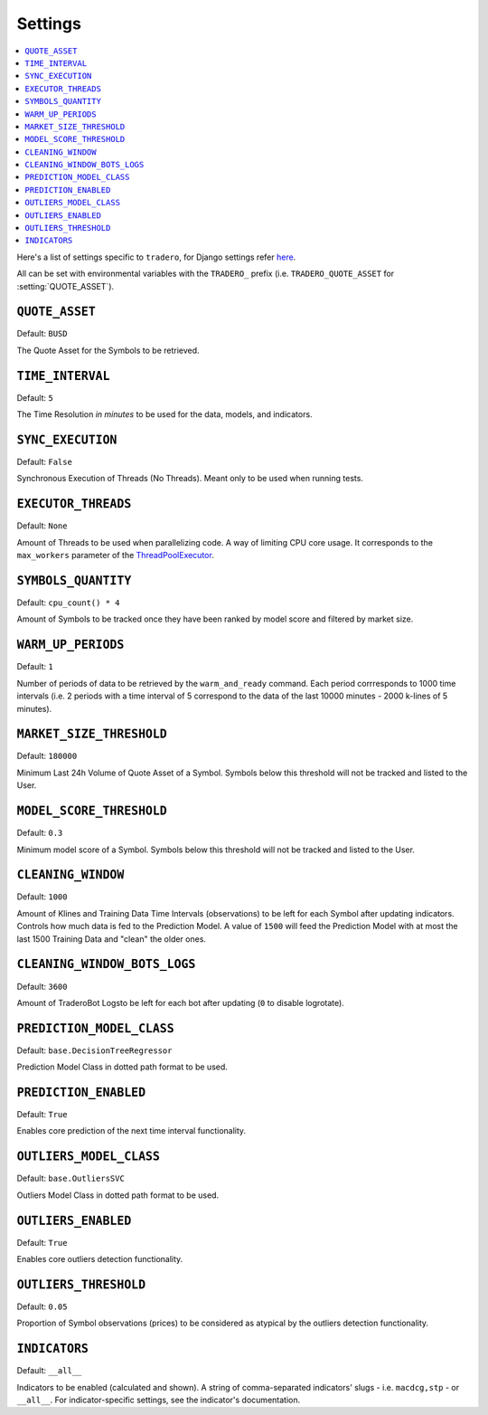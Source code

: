.. _settings:

========
Settings
========

.. contents::
    :local:
    :depth: 1

Here's a list of settings specific to ``tradero``, for Django settings refer `here <https://docs.djangoproject.com/en/dev/ref/settings/>`_.

All can be set with environmental variables with the ``TRADERO_`` prefix (i.e. ``TRADERO_QUOTE_ASSET`` for :setting:`QUOTE_ASSET`).

.. setting:: QUOTE_ASSET

``QUOTE_ASSET``
===============

Default: ``BUSD``

The Quote Asset for the Symbols to be retrieved.

.. setting:: TIME_INTERVAL

``TIME_INTERVAL``
=================

Default: ``5``

The Time Resolution *in minutes*  to be used for the data, models, and indicators.

.. setting::SYNC_EXECUTION

``SYNC_EXECUTION``
==================

Default: ``False``

Synchronous Execution of Threads (No Threads). Meant only to be used when running tests.

.. setting:: EXECUTOR_THREADS

``EXECUTOR_THREADS``
====================

Default: ``None``

Amount of Threads to be used when parallelizing code. A way of limiting CPU core usage. It corresponds to the ``max_workers`` parameter of the
`ThreadPoolExecutor <https://docs.python.org/3/library/concurrent.futures.html#concurrent.futures.ThreadPoolExecutor>`_.

.. setting:: SYMBOLS_QUANTITY

``SYMBOLS_QUANTITY``
====================

Default: ``cpu_count() * 4``

Amount of Symbols to be tracked once they have been ranked by model score and filtered by market size.

.. setting:: WARM_UP_PERIODS

``WARM_UP_PERIODS``
===================

Default: ``1``

Number of periods of data to be retrieved by the ``warm_and_ready`` command. Each period corrresponds to 1000 time intervals (i.e. 2 periods with a time interval of 5 correspond to the data of the last 10000 minutes - 2000 k-lines of 5 minutes).

.. setting:: MARKET_SIZE_THRESHOLD

``MARKET_SIZE_THRESHOLD``
=========================

Default: ``180000``

Minimum Last 24h Volume of Quote Asset of a Symbol. Symbols below this threshold will not be tracked and listed to the User.

.. setting:: MODEL_SCORE_THRESHOLD

``MODEL_SCORE_THRESHOLD``
=========================

Default: ``0.3``

Minimum model score of a Symbol. Symbols below this threshold will not be tracked and listed to the User.

.. setting:: CLEANING_WINDOW

``CLEANING_WINDOW``
===================

Default: ``1000``

Amount of Klines and Training Data Time Intervals (observations) to be left for each Symbol after updating indicators. Controls how much data is fed to the Prediction Model. A value of ``1500`` will feed the Prediction Model with at most the last 1500 Training Data and "clean" the older ones.


.. setting:: CLEANING_WINDOW_BOTS_LOGS

``CLEANING_WINDOW_BOTS_LOGS``
=============================

Default: ``3600``

Amount of TraderoBot Logsto be left for each bot after updating  (``0`` to disable logrotate).


.. setting:: PREDICTION_MODEL_CLASS

``PREDICTION_MODEL_CLASS``
==========================

Default: ``base.DecisionTreeRegressor``

Prediction Model Class in dotted path format to be used.


.. setting:: PREDICTION_ENABLED

``PREDICTION_ENABLED``
======================

Default: ``True``

Enables core prediction of the next time interval functionality.

.. setting:: OUTLIERS_MODEL_CLASS

``OUTLIERS_MODEL_CLASS``
========================

Default: ``base.OutliersSVC``

Outliers Model Class in dotted path format to be used.


.. setting:: OUTLIERS_ENABLED

``OUTLIERS_ENABLED``
====================

Default: ``True``

Enables core outliers detection functionality.

.. setting:: OUTLIERS_THRESHOLD

``OUTLIERS_THRESHOLD``
======================

Default: ``0.05``

Proportion of Symbol observations (prices) to be considered as atypical by the outliers detection functionality.


.. setting:: INDICATORS

``INDICATORS``
==============

Default: ``__all__``

Indicators to be enabled (calculated and shown). A string of comma-separated indicators' slugs - i.e. ``macdcg,stp`` - or ``__all__``. For indicator-specific settings, see the indicator's documentation.
